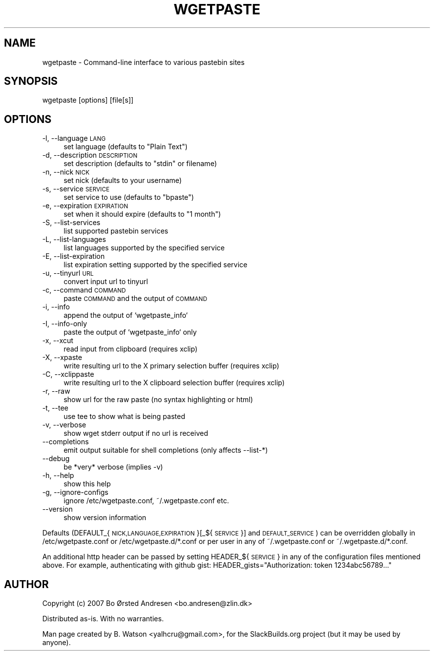 .\" Automatically generated by Pod::Man 2.27 (Pod::Simple 3.28)
.\"
.\" Standard preamble:
.\" ========================================================================
.de Sp \" Vertical space (when we can't use .PP)
.if t .sp .5v
.if n .sp
..
.de Vb \" Begin verbatim text
.ft CW
.nf
.ne \\$1
..
.de Ve \" End verbatim text
.ft R
.fi
..
.\" Set up some character translations and predefined strings.  \*(-- will
.\" give an unbreakable dash, \*(PI will give pi, \*(L" will give a left
.\" double quote, and \*(R" will give a right double quote.  \*(C+ will
.\" give a nicer C++.  Capital omega is used to do unbreakable dashes and
.\" therefore won't be available.  \*(C` and \*(C' expand to `' in nroff,
.\" nothing in troff, for use with C<>.
.tr \(*W-
.ds C+ C\v'-.1v'\h'-1p'\s-2+\h'-1p'+\s0\v'.1v'\h'-1p'
.ie n \{\
.    ds -- \(*W-
.    ds PI pi
.    if (\n(.H=4u)&(1m=24u) .ds -- \(*W\h'-12u'\(*W\h'-12u'-\" diablo 10 pitch
.    if (\n(.H=4u)&(1m=20u) .ds -- \(*W\h'-12u'\(*W\h'-8u'-\"  diablo 12 pitch
.    ds L" ""
.    ds R" ""
.    ds C` ""
.    ds C' ""
'br\}
.el\{\
.    ds -- \|\(em\|
.    ds PI \(*p
.    ds L" ``
.    ds R" ''
.    ds C`
.    ds C'
'br\}
.\"
.\" Escape single quotes in literal strings from groff's Unicode transform.
.ie \n(.g .ds Aq \(aq
.el       .ds Aq '
.\"
.\" If the F register is turned on, we'll generate index entries on stderr for
.\" titles (.TH), headers (.SH), subsections (.SS), items (.Ip), and index
.\" entries marked with X<> in POD.  Of course, you'll have to process the
.\" output yourself in some meaningful fashion.
.\"
.\" Avoid warning from groff about undefined register 'F'.
.de IX
..
.nr rF 0
.if \n(.g .if rF .nr rF 1
.if (\n(rF:(\n(.g==0)) \{
.    if \nF \{
.        de IX
.        tm Index:\\$1\t\\n%\t"\\$2"
..
.        if !\nF==2 \{
.            nr % 0
.            nr F 2
.        \}
.    \}
.\}
.rr rF
.\" ========================================================================
.\"
.IX Title "WGETPASTE 1"
.TH WGETPASTE 1 "2014-08-18" "2.25" "SlackBuilds.org"
.\" For nroff, turn off justification.  Always turn off hyphenation; it makes
.\" way too many mistakes in technical documents.
.if n .ad l
.nh
.SH "NAME"
wgetpaste \- Command\-line interface to various pastebin sites
.SH "SYNOPSIS"
.IX Header "SYNOPSIS"
wgetpaste [options] [file[s]]
.SH "OPTIONS"
.IX Header "OPTIONS"
.IP "\-l, \-\-language \s-1LANG\s0" 4
.IX Item "-l, --language LANG"
set language (defaults to \*(L"Plain Text\*(R")
.IP "\-d, \-\-description \s-1DESCRIPTION\s0" 4
.IX Item "-d, --description DESCRIPTION"
set description (defaults to \*(L"stdin\*(R" or filename)
.IP "\-n, \-\-nick \s-1NICK\s0" 4
.IX Item "-n, --nick NICK"
set nick (defaults to your username)
.IP "\-s, \-\-service \s-1SERVICE\s0" 4
.IX Item "-s, --service SERVICE"
set service to use (defaults to \*(L"bpaste\*(R")
.IP "\-e, \-\-expiration \s-1EXPIRATION\s0" 4
.IX Item "-e, --expiration EXPIRATION"
set when it should expire (defaults to \*(L"1 month\*(R")
.IP "\-S, \-\-list\-services" 4
.IX Item "-S, --list-services"
list supported pastebin services
.IP "\-L, \-\-list\-languages" 4
.IX Item "-L, --list-languages"
list languages supported by the specified service
.IP "\-E, \-\-list\-expiration" 4
.IX Item "-E, --list-expiration"
list expiration setting supported by the specified service
.IP "\-u, \-\-tinyurl \s-1URL\s0" 4
.IX Item "-u, --tinyurl URL"
convert input url to tinyurl
.IP "\-c, \-\-command \s-1COMMAND\s0" 4
.IX Item "-c, --command COMMAND"
paste \s-1COMMAND\s0 and the output of \s-1COMMAND\s0
.IP "\-i, \-\-info" 4
.IX Item "-i, --info"
append the output of `wgetpaste_info`
.IP "\-I, \-\-info\-only" 4
.IX Item "-I, --info-only"
paste the output of `wgetpaste_info` only
.IP "\-x, \-\-xcut" 4
.IX Item "-x, --xcut"
read input from clipboard (requires xclip)
.IP "\-X, \-\-xpaste" 4
.IX Item "-X, --xpaste"
write resulting url to the X primary selection buffer (requires xclip)
.IP "\-C, \-\-xclippaste" 4
.IX Item "-C, --xclippaste"
write resulting url to the X clipboard selection buffer (requires xclip)
.IP "\-r, \-\-raw" 4
.IX Item "-r, --raw"
show url for the raw paste (no syntax highlighting or html)
.IP "\-t, \-\-tee" 4
.IX Item "-t, --tee"
use tee to show what is being pasted
.IP "\-v, \-\-verbose" 4
.IX Item "-v, --verbose"
show wget stderr output if no url is received
.IP "\-\-completions" 4
.IX Item "--completions"
emit output suitable for shell completions (only affects \-\-list\-*)
.IP "\-\-debug" 4
.IX Item "--debug"
be *very* verbose (implies \-v)
.IP "\-h, \-\-help" 4
.IX Item "-h, --help"
show this help
.IP "\-g, \-\-ignore\-configs" 4
.IX Item "-g, --ignore-configs"
ignore /etc/wgetpaste.conf, ~/.wgetpaste.conf etc.
.IP "\-\-version" 4
.IX Item "--version"
show version information
.PP
Defaults (DEFAULT_{\s-1NICK,LANGUAGE,EXPIRATION\s0}[_${\s-1SERVICE\s0}] and \s-1DEFAULT_SERVICE\s0)
can be overridden globally in /etc/wgetpaste.conf or /etc/wgetpaste.d/*.conf or
per user in any of ~/.wgetpaste.conf or ~/.wgetpaste.d/*.conf.
.PP
An additional http header can be passed by setting HEADER_${\s-1SERVICE\s0} in any of the
configuration files mentioned above. For example, authenticating with github gist:
HEADER_gists=\*(L"Authorization: token 1234abc56789...\*(R"
.SH "AUTHOR"
.IX Header "AUTHOR"
Copyright (c) 2007 Bo Ørsted Andresen <bo.andresen@zlin.dk>
.PP
Distributed as-is. With no warranties.
.PP
Man page created by B. Watson <yalhcru@gmail.com>, for the SlackBuilds.org project (but
it may be used by anyone).
